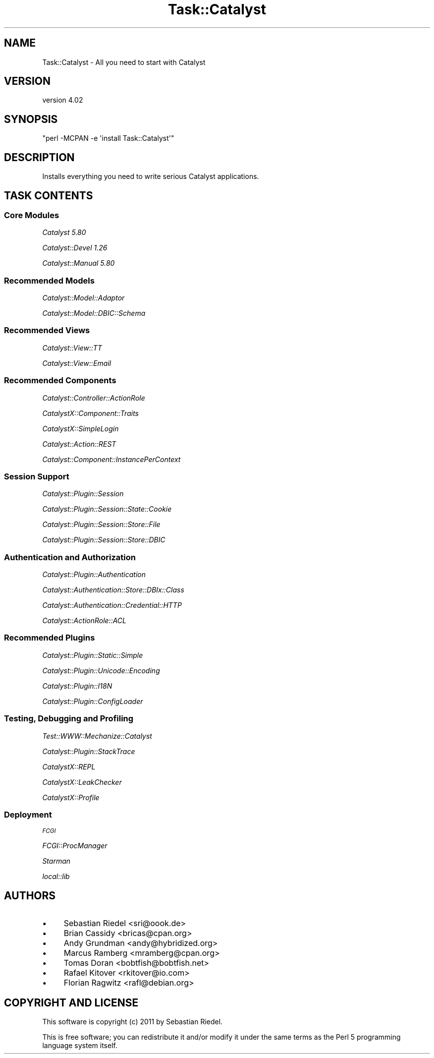 .\" Automatically generated by Pod::Man 2.25 (Pod::Simple 3.20)
.\"
.\" Standard preamble:
.\" ========================================================================
.de Sp \" Vertical space (when we can't use .PP)
.if t .sp .5v
.if n .sp
..
.de Vb \" Begin verbatim text
.ft CW
.nf
.ne \\$1
..
.de Ve \" End verbatim text
.ft R
.fi
..
.\" Set up some character translations and predefined strings.  \*(-- will
.\" give an unbreakable dash, \*(PI will give pi, \*(L" will give a left
.\" double quote, and \*(R" will give a right double quote.  \*(C+ will
.\" give a nicer C++.  Capital omega is used to do unbreakable dashes and
.\" therefore won't be available.  \*(C` and \*(C' expand to `' in nroff,
.\" nothing in troff, for use with C<>.
.tr \(*W-
.ds C+ C\v'-.1v'\h'-1p'\s-2+\h'-1p'+\s0\v'.1v'\h'-1p'
.ie n \{\
.    ds -- \(*W-
.    ds PI pi
.    if (\n(.H=4u)&(1m=24u) .ds -- \(*W\h'-12u'\(*W\h'-12u'-\" diablo 10 pitch
.    if (\n(.H=4u)&(1m=20u) .ds -- \(*W\h'-12u'\(*W\h'-8u'-\"  diablo 12 pitch
.    ds L" ""
.    ds R" ""
.    ds C` ""
.    ds C' ""
'br\}
.el\{\
.    ds -- \|\(em\|
.    ds PI \(*p
.    ds L" ``
.    ds R" ''
'br\}
.\"
.\" Escape single quotes in literal strings from groff's Unicode transform.
.ie \n(.g .ds Aq \(aq
.el       .ds Aq '
.\"
.\" If the F register is turned on, we'll generate index entries on stderr for
.\" titles (.TH), headers (.SH), subsections (.SS), items (.Ip), and index
.\" entries marked with X<> in POD.  Of course, you'll have to process the
.\" output yourself in some meaningful fashion.
.ie \nF \{\
.    de IX
.    tm Index:\\$1\t\\n%\t"\\$2"
..
.    nr % 0
.    rr F
.\}
.el \{\
.    de IX
..
.\}
.\" ========================================================================
.\"
.IX Title "Task::Catalyst 3"
.TH Task::Catalyst 3 "2011-08-22" "perl v5.16.3" "User Contributed Perl Documentation"
.\" For nroff, turn off justification.  Always turn off hyphenation; it makes
.\" way too many mistakes in technical documents.
.if n .ad l
.nh
.SH "NAME"
Task::Catalyst \- All you need to start with Catalyst
.SH "VERSION"
.IX Header "VERSION"
version 4.02
.SH "SYNOPSIS"
.IX Header "SYNOPSIS"
\&\f(CW\*(C`perl \-MCPAN \-e \*(Aqinstall Task::Catalyst\*(Aq\*(C'\fR
.SH "DESCRIPTION"
.IX Header "DESCRIPTION"
Installs everything you need to write serious Catalyst applications.
.SH "TASK CONTENTS"
.IX Header "TASK CONTENTS"
.SS "Core Modules"
.IX Subsection "Core Modules"
\fICatalyst 5.80\fR
.IX Subsection "Catalyst 5.80"
.PP
\fICatalyst::Devel 1.26\fR
.IX Subsection "Catalyst::Devel 1.26"
.PP
\fICatalyst::Manual 5.80\fR
.IX Subsection "Catalyst::Manual 5.80"
.SS "Recommended Models"
.IX Subsection "Recommended Models"
\fICatalyst::Model::Adaptor\fR
.IX Subsection "Catalyst::Model::Adaptor"
.PP
\fICatalyst::Model::DBIC::Schema\fR
.IX Subsection "Catalyst::Model::DBIC::Schema"
.SS "Recommended Views"
.IX Subsection "Recommended Views"
\fICatalyst::View::TT\fR
.IX Subsection "Catalyst::View::TT"
.PP
\fICatalyst::View::Email\fR
.IX Subsection "Catalyst::View::Email"
.SS "Recommended Components"
.IX Subsection "Recommended Components"
\fICatalyst::Controller::ActionRole\fR
.IX Subsection "Catalyst::Controller::ActionRole"
.PP
\fICatalystX::Component::Traits\fR
.IX Subsection "CatalystX::Component::Traits"
.PP
\fICatalystX::SimpleLogin\fR
.IX Subsection "CatalystX::SimpleLogin"
.PP
\fICatalyst::Action::REST\fR
.IX Subsection "Catalyst::Action::REST"
.PP
\fICatalyst::Component::InstancePerContext\fR
.IX Subsection "Catalyst::Component::InstancePerContext"
.SS "Session Support"
.IX Subsection "Session Support"
\fICatalyst::Plugin::Session\fR
.IX Subsection "Catalyst::Plugin::Session"
.PP
\fICatalyst::Plugin::Session::State::Cookie\fR
.IX Subsection "Catalyst::Plugin::Session::State::Cookie"
.PP
\fICatalyst::Plugin::Session::Store::File\fR
.IX Subsection "Catalyst::Plugin::Session::Store::File"
.PP
\fICatalyst::Plugin::Session::Store::DBIC\fR
.IX Subsection "Catalyst::Plugin::Session::Store::DBIC"
.SS "Authentication and Authorization"
.IX Subsection "Authentication and Authorization"
\fICatalyst::Plugin::Authentication\fR
.IX Subsection "Catalyst::Plugin::Authentication"
.PP
\fICatalyst::Authentication::Store::DBIx::Class\fR
.IX Subsection "Catalyst::Authentication::Store::DBIx::Class"
.PP
\fICatalyst::Authentication::Credential::HTTP\fR
.IX Subsection "Catalyst::Authentication::Credential::HTTP"
.PP
\fICatalyst::ActionRole::ACL\fR
.IX Subsection "Catalyst::ActionRole::ACL"
.SS "Recommended Plugins"
.IX Subsection "Recommended Plugins"
\fICatalyst::Plugin::Static::Simple\fR
.IX Subsection "Catalyst::Plugin::Static::Simple"
.PP
\fICatalyst::Plugin::Unicode::Encoding\fR
.IX Subsection "Catalyst::Plugin::Unicode::Encoding"
.PP
\fICatalyst::Plugin::I18N\fR
.IX Subsection "Catalyst::Plugin::I18N"
.PP
\fICatalyst::Plugin::ConfigLoader\fR
.IX Subsection "Catalyst::Plugin::ConfigLoader"
.SS "Testing, Debugging and Profiling"
.IX Subsection "Testing, Debugging and Profiling"
\fITest::WWW::Mechanize::Catalyst\fR
.IX Subsection "Test::WWW::Mechanize::Catalyst"
.PP
\fICatalyst::Plugin::StackTrace\fR
.IX Subsection "Catalyst::Plugin::StackTrace"
.PP
\fICatalystX::REPL\fR
.IX Subsection "CatalystX::REPL"
.PP
\fICatalystX::LeakChecker\fR
.IX Subsection "CatalystX::LeakChecker"
.PP
\fICatalystX::Profile\fR
.IX Subsection "CatalystX::Profile"
.SS "Deployment"
.IX Subsection "Deployment"
\fI\s-1FCGI\s0\fR
.IX Subsection "FCGI"
.PP
\fIFCGI::ProcManager\fR
.IX Subsection "FCGI::ProcManager"
.PP
\fIStarman\fR
.IX Subsection "Starman"
.PP
\fIlocal::lib\fR
.IX Subsection "local::lib"
.SH "AUTHORS"
.IX Header "AUTHORS"
.IP "\(bu" 4
Sebastian Riedel <sri@oook.de>
.IP "\(bu" 4
Brian Cassidy <bricas@cpan.org>
.IP "\(bu" 4
Andy Grundman <andy@hybridized.org>
.IP "\(bu" 4
Marcus Ramberg <mramberg@cpan.org>
.IP "\(bu" 4
Tomas Doran <bobtfish@bobtfish.net>
.IP "\(bu" 4
Rafael Kitover <rkitover@io.com>
.IP "\(bu" 4
Florian Ragwitz <rafl@debian.org>
.SH "COPYRIGHT AND LICENSE"
.IX Header "COPYRIGHT AND LICENSE"
This software is copyright (c) 2011 by Sebastian Riedel.
.PP
This is free software; you can redistribute it and/or modify it under
the same terms as the Perl 5 programming language system itself.
